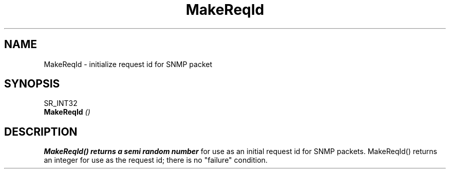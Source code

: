 .\"
.\"
.\" Copyright (C) 1992-2006 by SNMP Research, Incorporated.
.\"
.\" This software is furnished under a license and may be used and copied
.\" only in accordance with the terms of such license and with the
.\" inclusion of the above copyright notice. This software or any other
.\" copies thereof may not be provided or otherwise made available to any
.\" other person. No title to and ownership of the software is hereby
.\" transferred.
.\"
.\" The information in this software is subject to change without notice
.\" and should not be construed as a commitment by SNMP Research, Incorporated.
.\"
.\" Restricted Rights Legend:
.\"  Use, duplication, or disclosure by the Government is subject to
.\"  restrictions as set forth in subparagraph (c)(1)(ii) of the Rights
.\"  in Technical Data and Computer Software clause at DFARS 252.227-7013;
.\"  subparagraphs (c)(4) and (d) of the Commercial Computer
.\"  Software-Restricted Rights Clause, FAR 52.227-19; and in similar
.\"  clauses in the NASA FAR Supplement and other corresponding
.\"  governmental regulations.
.\"
.\"
.\"
.\"                PROPRIETARY NOTICE
.\"
.\" This software is an unpublished work subject to a confidentiality agreement
.\" and is protected by copyright and trade secret law.  Unauthorized copying,
.\" redistribution or other use of this work is prohibited.
.\"
.\" The above notice of copyright on this source code product does not indicate
.\" any actual or intended publication of such source code.
.\"
.\"
.\"
.\"
.TH MakeReqId SR_CLIBMAN "27 May 1996"
.SH NAME
MakeReqId \- initialize request id for SNMP packet
.SH SYNOPSIS
.LP
SR_INT32
.br
.BI MakeReqId " (\|) "
.SH DESCRIPTION
.B MakeReqId(\|) returns a semi random number
for use as an initial request id for SNMP packets.  MakeReqId(\|) 
returns an integer for use as the request id; there is no 
"failure" condition.
